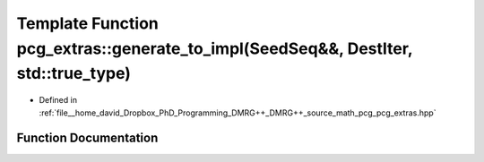 .. _exhale_function_namespacepcg__extras_1a908d65518153efed3219c2bd26d54789:

Template Function pcg_extras::generate_to_impl(SeedSeq&&, DestIter, std::true_type)
===================================================================================

- Defined in :ref:`file__home_david_Dropbox_PhD_Programming_DMRG++_DMRG++_source_math_pcg_pcg_extras.hpp`


Function Documentation
----------------------


.. doxygenfunction:: pcg_extras::generate_to_impl(SeedSeq&&, DestIter, std::true_type)
